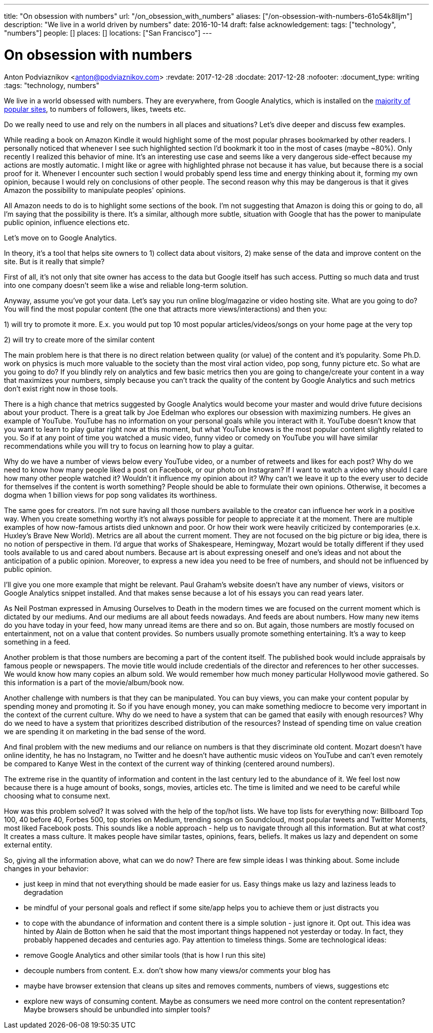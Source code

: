 ---
title: "On obsession with numbers"
url: "/on_obsession_with_numbers"
aliases: ["/on-obsession-with-numbers-61o54k8lljm"]
description: "We live in a world driven by numbers"
date: 2016-10-14
draft: false
acknowledgement: 
tags: ["technology", "numbers"]
people: []
places: []
locations: ["San Francisco"]
---

= On obsession with numbers
Anton Podviaznikov <anton@podviaznikov.com>
:revdate: 2017-12-28
:docdate: 2017-12-28
:nofooter:
:document_type: writing
:tags: "technology, numbers"

We live in a world obsessed with numbers. They are everywhere, from Google Analytics, which is installed on the https://en.wikipedia.org/wiki/Google_Analytics#Popularity[majority of popular sites], to numbers of followers, likes, tweets etc.

Do we really need to use and rely on the numbers in all places and situations? Let's dive deeper and discuss few examples.

While reading a book on Amazon Kindle it would highlight some of the most popular phrases bookmarked by other readers. I personally noticed that whenever I see such highlighted section I'd bookmark it too in the most of cases (maybe ~80%). Only recently I realized this behavior of mine. It's an interesting use case and seems like a very dangerous side-effect because my actions are mostly automatic. I might like or agree with highlighted phrase not because it has value, but because there is a social proof for it. Whenever I encounter such section I would probably spend less time and energy thinking about it, forming my own opinion, because I would rely on conclusions of other people. The second reason why this may be dangerous is that it gives Amazon the possibility to manipulate peoples' opinions.

All Amazon needs to do is to highlight some sections of the book. I'm not suggesting that Amazon is doing this or going to do, all I'm saying that the possibility is there. It's a similar, although more subtle, situation with Google that has the power to manipulate public opinion, influence elections etc.

Let's move on to Google Analytics.

In theory, it's a tool that helps site owners to 1) collect data about visitors, 2) make sense of the data and improve content on the site. But is it really that simple?

First of all, it's not only that site owner has access to the data but Google itself has such access. Putting so much data and trust into one company doesn't seem like a wise and reliable long-term solution.

Anyway, assume you've got your data. Let's say you run online blog/magazine or video hosting site. What are you going to do? You will find the most popular content (the one that attracts more views/interactions) and then you:

1) will try to promote it more. E.x. you would put top 10 most popular articles/videos/songs on your home page at the very top

2) will try to create more of the similar content

The main problem here is that there is no direct relation between quality (or value) of the content and it's popularity. Some Ph.D. work on physics is much more valuable to the society than the most viral action video, pop song, funny picture etc. So what are you going to do? If you blindly rely on analytics and few basic metrics then you are going to change/create your content in a way that maximizes your numbers, simply because you can't track the quality of the content by Google Analytics and such metrics don't exist right now in those tools.

There is a high chance that metrics suggested by Google Analytics would become your master and would drive future decisions about your product. There is a great talk by Joe Edelman who explores our obsession with maximizing numbers. He gives an example of YouTube. YouTube has no information on your personal goals while you interact with it. YouTube doesn't know that you want to learn to play guitar right now at this moment, but what YouTube knows is the most popular content slightly related to you. So if at any point of time you watched a music video, funny video or comedy on YouTube you will have similar recommendations while you will try to focus on learning how to play a guitar.

Why do we have a number of views below every YouTube video, or a number of retweets and likes for each post? Why do we need to know how many people liked a post on Facebook, or our photo on Instagram? If I want to watch a video why should I care how many other people watched it? Wouldn't it influence my opinion about it? Why can't we leave it up to the every user to decide for themselves if the content is worth something? People should be able to formulate their own opinions. Otherwise, it becomes a dogma when 1 billion views for pop song validates its worthiness.

The same goes for creators. I'm not sure having all those numbers available to the creator can influence her work in a positive way. When you create something worthy it's not always possible for people to appreciate it at the moment. There are multiple examples of how now-famous artists died unknown and poor. Or how their work were heavily criticized by contemporaries (e.x. Huxley's Brave New World). Metrics are all about the current moment. They are not focused on the big picture or big idea, there is no notion of perspective in them. I'd argue that works of Shakespeare, Hemingway, Mozart would be totally different if they used tools available to us and cared about numbers. Because art is about expressing oneself and one's ideas and not about the anticipation of a public opinion. Moreover, to express a new idea you need to be free of numbers, and should not be influenced by public opinion.

I'll give you one more example that might be relevant. Paul Graham's website doesn't have any number of views, visitors or Google Analytics snippet installed. And that makes sense because a lot of his essays you can read years later.

As Neil Postman expressed in Amusing Ourselves to Death in the modern times we are focused on the current moment which is dictated by our mediums. And our mediums are all about feeds nowadays. And feeds are about numbers. How many new items do you have today in your feed, how many unread items are there and so on. But again, those numbers are mostly focused on entertainment, not on a value that content provides. So numbers usually promote something entertaining. It's a way to keep something in a feed.

Another problem is that those numbers are becoming a part of the content itself. The published book would include appraisals by famous people or newspapers. The movie title would include credentials of the director and references to her other successes. We would know how many copies an album sold. We would remember how much money particular Hollywood movie gathered. So this information is a part of the movie/album/book now.

Another challenge with numbers is that they can be manipulated. You can buy views, you can make your content popular by spending money and promoting it. So if you have enough money, you can make something mediocre to become very important in the context of the current culture. Why do we need to have a system that can be gamed that easily with enough resources? Why do we need to have a system that prioritizes described distribution of the resources? Instead of spending time on value creation we are spending it on marketing in the bad sense of the word.

And final problem with the new mediums and our reliance on numbers is that they discriminate old content. Mozart doesn't have online identity, he has no Instagram, no Twitter and he doesn't have authentic music videos on YouTube and can't even remotely be compared to Kanye West in the context of the current way of thinking (centered around numbers).

The extreme rise in the quantity of information and content in the last century led to the abundance of it. We feel lost now because there is a huge amount of books, songs, movies, articles etc. The time is limited and we need to be careful while choosing what to consume next.

How was this problem solved? It was solved with the help of the top/hot lists. We have top lists for everything now: Billboard Top 100, 40 before 40, Forbes 500, top stories on Medium, trending songs on Soundcloud, most popular tweets and Twitter Moments, most liked Facebook posts. This sounds like a noble approach - help us to navigate through all this information. But at what cost? It creates a mass culture. It makes people have similar tastes, opinions, fears, beliefs. It makes us lazy and dependent on some external entity.

So, giving all the information above, what can we do now? There are few simple ideas I was thinking about. Some include changes in your behavior:

 - just keep in mind that not everything should be made easier for us. Easy things make us lazy and laziness leads to degradation
 - be mindful of your personal goals and reflect if some site/app helps you to achieve them or just distracts you
 - to cope with the abundance of information and content there is a simple solution - just ignore it. Opt out. This idea was hinted by Alain de Botton when he said that the most important things happened not yesterday or today. In fact, they probably happened decades and centuries ago. Pay attention to timeless things.
Some are technological ideas:

- remove Google Analytics and other similar tools (that is how I run this site)
- decouple numbers from content. E.x. don't show how many views/or comments your blog has
- maybe have browser extension that cleans up sites and removes comments, numbers of views, suggestions etc
- explore new ways of consuming content. Maybe as consumers we need more control on the content representation? Maybe browsers should be unbundled into simpler tools?

